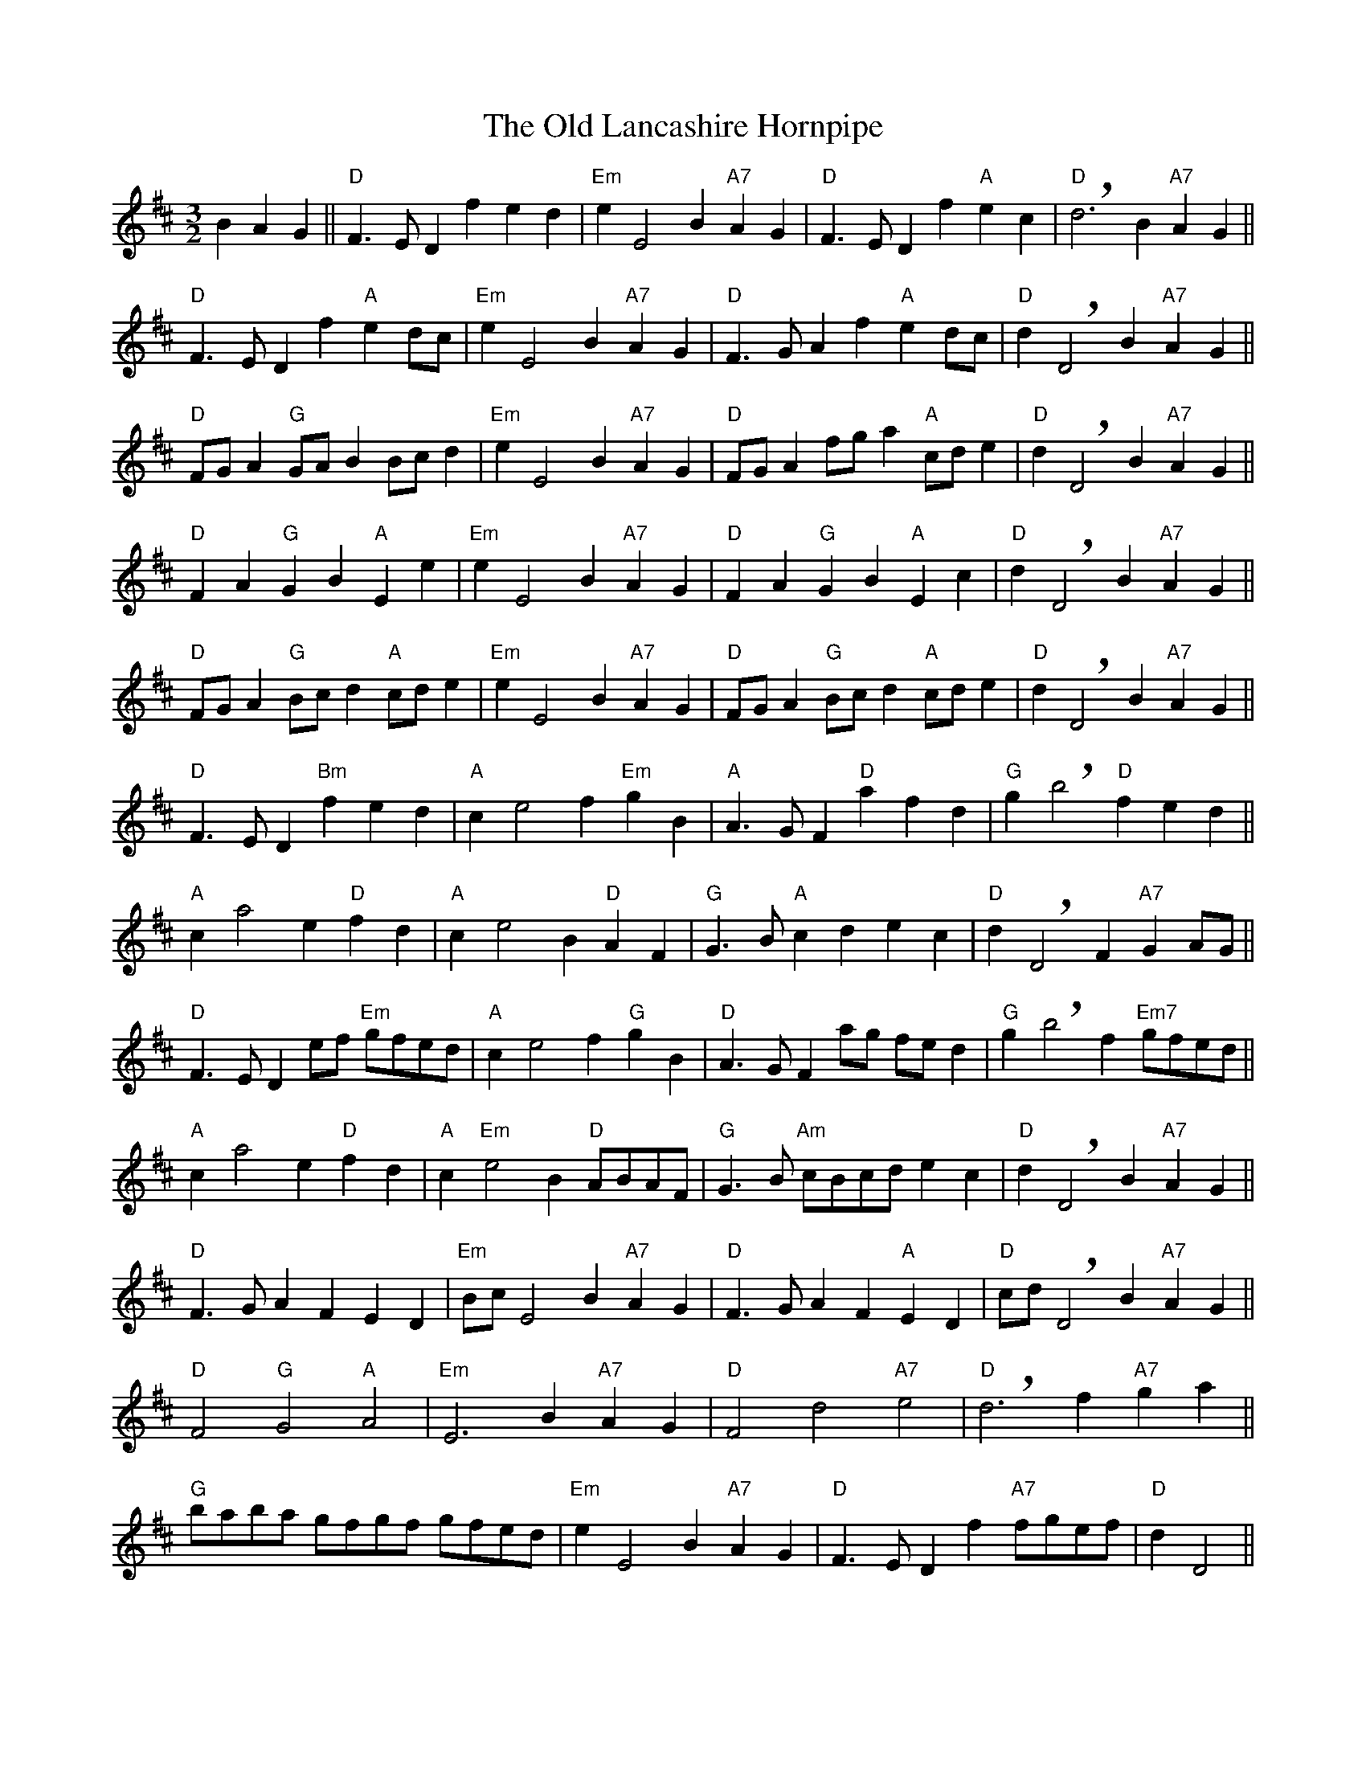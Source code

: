 X: 30263
T: Old Lancashire Hornpipe, The
R: three-two
M: 3/2
K: Dmajor
B2 A2 G2||"D"F3 E D2 f2 e2 d2|"Em"e2 E4 B2 "A7"A2 G2|"D"F3 E D2 f2 "A"e2 c2|!breath!"D"d6 B2 "A7"A2 G2||
"D"F3 E D2 f2 "A"e2 dc|"Em"e2 E4 B2 "A7"A2 G2|"D"F3 G A2 f2 "A"e2 dc|"D"d2 !breath!D4 B2 "A7"A2 G2||
"D"FG A2 "G"GA B2 Bc d2|"Em"e2 E4 B2 "A7"A2 G2|"D"FG A2 fg a2 "A"cd e2|"D"d2 !breath!D4 B2 "A7"A2 G2||
"D"F2 A2 "G"G2 B2 "A"E2 e2|"Em"e2 E4 B2 "A7"A2 G2|"D"F2 A2 "G"G2 B2 "A"E2 c2|"D"d2 !breath!D4 B2 "A7"A2 G2||
"D"FG A2 "G"Bc d2 "A"cd e2|"Em"e2 E4 B2 "A7"A2 G2|"D"FG A2 "G"Bc d2 "A"cd e2|"D"d2 !breath!D4 B2 "A7"A2 G2||
"D"F3 E D2 "Bm"f2 e2 d2|"A"c2 e4 f2 "Em"g2 B2|"A"A3 G F2 "D"a2 f2 d2|"G"g2 !breath!b4 "D"f2 e2 d2||
"A"c2 a4 e2 "D"f2 d2|"A"c2 e4 B2 "D"A2 F2|"G"G3 B "A"c2 d2 e2 c2|"D"d2 !breath!D4 F2 "A7"G2 AG||
"D"F3 E D2 ef "Em"gfed|"A"c2 e4 f2 "G"g2 B2|"D"A3 G F2 ag fe d2|"G"g2 !breath!b4 f2 "Em7"gfed||
"A"c2 a4 e2 "D"f2 d2|"A"c2 "Em"e4 B2 "D"ABAF|"G"G3 B "Am"cBcd e2 c2|"D"d2 !breath!D4 B2 "A7"A2 G2||
"D"F3 G A2 F2 E2 D2|"Em"Bc E4 B2 "A7"A2 G2|"D"F3 G A2 F2 "A"E2 D2|"D"cd !breath!D4 B2 "A7"A2 G2||
"D"F4 "G"G4 "A"A4|"Em"E6 B2 "A7"A2 G2|"D"F4 d4 "A7"e4|"D"!breath!d6 f2 "A7"g2 a2||
"G"baba gfgf gfed|"Em"e2 E4 B2 "A7"A2 G2|"D"F3 E D2 f2 "A7"fgef|"D"d2 D4||

